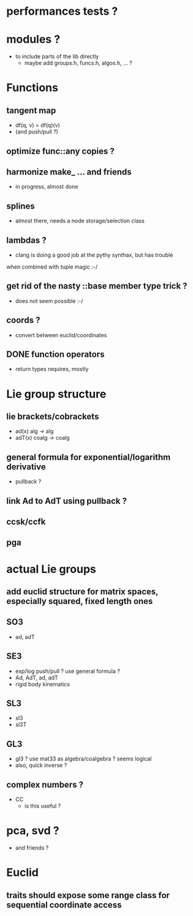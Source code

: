 

* performances tests ?
		 
* modules ?
  - to include parts of the lib directly
	- maybe add groups.h, funcs.h, algos.h, ... ?
		
* Functions
** tangent map
	 - df(q, v) = df(q)(v)
	 - (and push/pull ?)

** optimize func::any copies ?
	 
** harmonize make_ ... and friends
	 - in progress, almost done


** splines 
	 - almost there, needs a node storage/selection class

** lambdas ?
	 - clang is doing a good job at the pythy synthax, but has trouble
     when combined with tuple magic :-/

** get rid of the nasty ::base member type trick ?
	 - does not seem possible :-/

** coords ?
	 - convert between euclid/coordinates
	
** DONE function operators
	 - return types requires, mostly

* Lie group structure

** lie brackets/cobrackets
	 - ad(x) alg -> alg
	 - adT(x) coalg -> coalg
		 	
** general formula for exponential/logarithm derivative
	 - pullback ?


** link Ad to AdT using pullback ?
		
** ccsk/ccfk
** pga

* actual Lie groups

** add euclid structure for matrix spaces, especially squared, fixed length ones

** SO3
	 - ad, adT

** SE3
	 - exp/log push/pull ? use general formula ?
	 - Ad, AdT, ad, adT
	 - rigid body kinematics
		 
** SL3
   - sl3
   - sl3T

** GL3
	 - gl3 ? use mat33 as algebra/coalgebra ? seems logical
	 - also, quick inverse ?

** complex numbers ?
   - CC 
	 - is this useful ?

* pca, svd ?
	- and friends ?



* Euclid

** traits should expose some range class for sequential coordinate access
